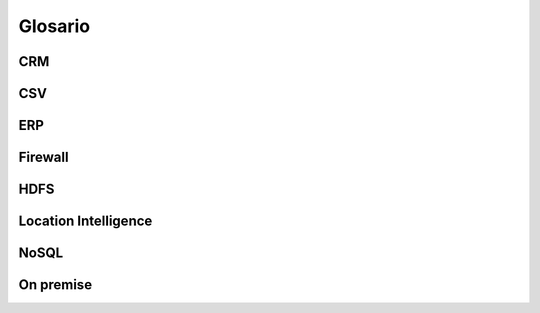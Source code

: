 .. _glosario:

Glosario
========

CRM
---

CSV
---

ERP
---

Firewall
--------

HDFS
----

.. _location-intelligence:

Location Intelligence
---------------------

NoSQL
-----

On premise
----------
